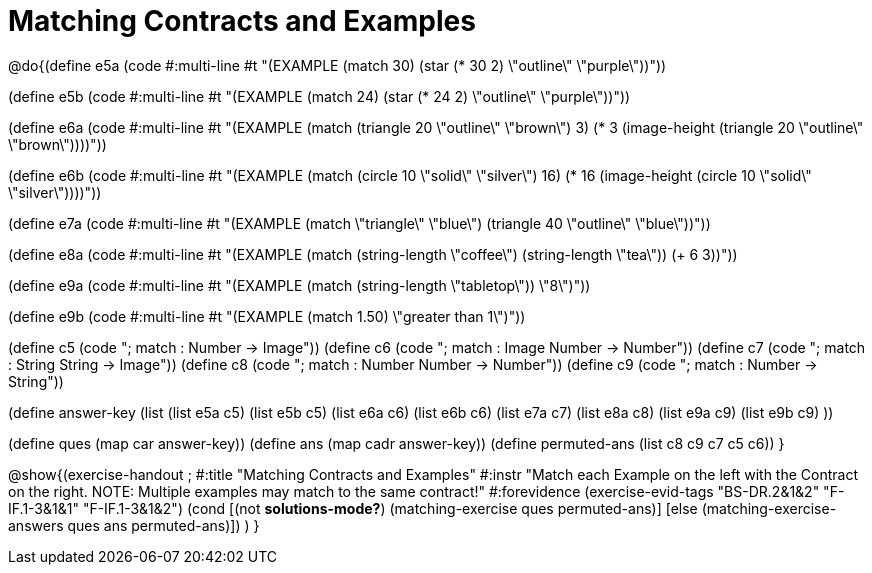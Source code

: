 =  Matching Contracts and Examples

@do{(define e5a
   (code #:multi-line #t
"(EXAMPLE (match 30)
         (star (* 30 2) \"outline\" \"purple\"))"))
   
(define e5b
   (code #:multi-line #t
"(EXAMPLE (match 24)
         (star (* 24 2) \"outline\" \"purple\"))")) 

(define e6a
   (code #:multi-line #t
"(EXAMPLE (match (triangle 20 \"outline\" \"brown\") 3)
          (* 3 
            (image-height 
               (triangle 20 \"outline\" \"brown\"))))"))
   
(define e6b
   (code #:multi-line #t
"(EXAMPLE (match (circle 10 \"solid\" \"silver\") 
                16)
         (* 16 
            (image-height 
                (circle 10 \"solid\" \"silver\"))))"))

(define e7a
   (code #:multi-line #t
"(EXAMPLE (match \"triangle\" \"blue\")
         (triangle 40 \"outline\" \"blue\"))"))

(define e8a
   (code #:multi-line #t
"(EXAMPLE (match (string-length \"coffee\") 
                 (string-length \"tea\"))
         (+ 6 3))"))



(define e9a
   (code #:multi-line #t
"(EXAMPLE (match (string-length \"tabletop\"))
         \"8\")"))

(define e9b
   (code #:multi-line #t
"(EXAMPLE (match 1.50)
         \"greater than 1\")"))

(define c5 (code "; match : Number -> Image"))
(define c6 (code "; match : Image Number -> Number"))
(define c7 (code "; match : String String -> Image"))
(define c8 (code "; match : Number Number -> Number"))
(define c9 (code "; match : Number -> String"))

(define answer-key
   (list  (list e5a c5)
          (list e5b c5)
          (list e6a c6)
          (list e6b c6)
          (list e7a c7)
          (list e8a c8)
          (list e9a c9)
          (list e9b c9)
          ))

(define ques (map car answer-key))
(define ans (map cadr answer-key))
(define permuted-ans (list c8 c9 c7 c5 c6))
}

@show{(exercise-handout
;  #:title "Matching Contracts and Examples"
  #:instr "Match each Example on the left with the Contract on the right. NOTE: Multiple examples 
           may match to the same contract!"
  #:forevidence (exercise-evid-tags "BS-DR.2&1&2" "F-IF.1-3&1&1" "F-IF.1-3&1&2")
  (cond [(not *solutions-mode?*)
  (matching-exercise ques permuted-ans)]
  [else
     (matching-exercise-answers ques ans permuted-ans)])
)
}

